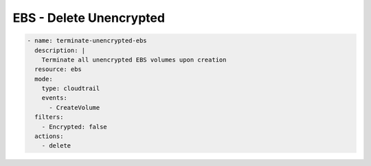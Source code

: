 EBS - Delete Unencrypted
========================

.. code-block:: yaml

   - name: terminate-unencrypted-ebs
     description: |
       Terminate all unencrypted EBS volumes upon creation
     resource: ebs
     mode:
       type: cloudtrail
       events:
         - CreateVolume
     filters:
       - Encrypted: false
     actions:
       - delete
